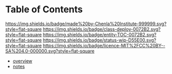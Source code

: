 #   -*- mode: org; fill-column: 60 -*-
#+STARTUP: showall
:PROPERTIES:
:CUSTOM_ID: 
:Name:      /home/deerpig/proj/chenla/mars/index.org
:Created:   2017-06-30T16:59@Prek Leap (11.642600N-104.919210W)
:ID:        4cde8b0c-1436-4e16-941c-5af8f439361d
:VER:       552088853.657652085
:GEO:       48P-491193-1287029-15
:BXID:      proj:GIJ3-3650
:Category:  deploy
:Entity:    toc
:Status:    wip 
:Licence:   MIT/CC BY-SA 4.0
:END:

* Table of Contents
[[https://img.shields.io/badge/made%20by-Chenla%20Institute-999999.svg?style=flat-square]] 
[[https://img.shields.io/badge/class-deploy-0072B2.svg?style=flat-square]]
[[https://img.shields.io/badge/entity-TOC-0072B2.svg?style=flat-square]]
[[https://img.shields.io/badge/status-wip-D55E00.svg?style=flat-square]]
[[https://img.shields.io/badge/licence-MIT%2FCC%20BY--SA%204.0-000000.svg?style=flat-square]]


 - [[./mars-overview.org][overview]]
 - [[./mars-notes.org][notes]]
